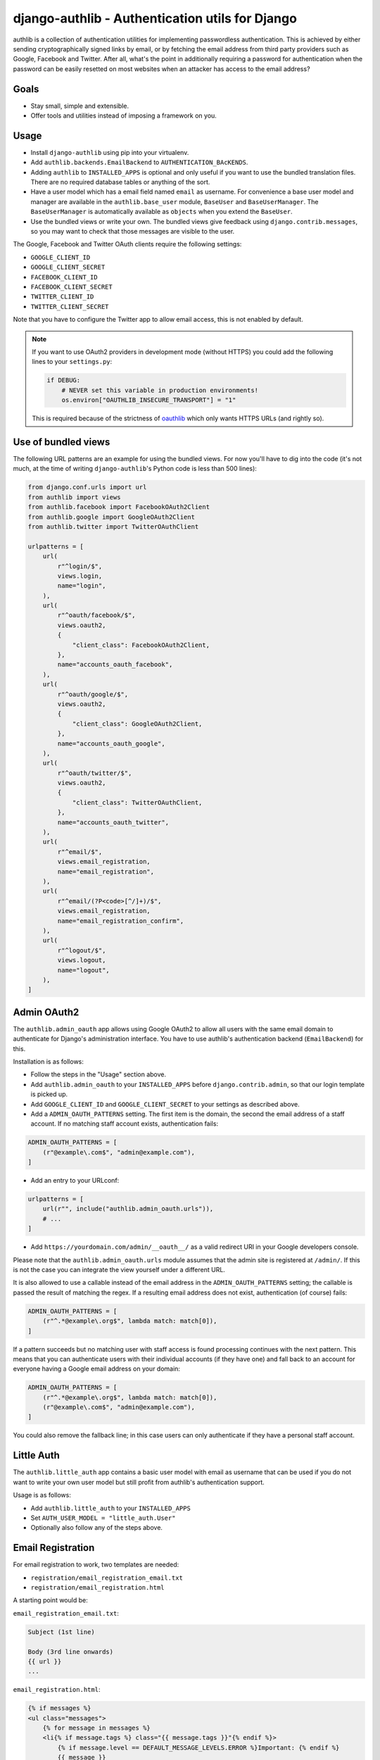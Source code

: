 ================================================
django-authlib - Authentication utils for Django
================================================

.. image:: https://github.com/matthiask/django-authlib/actions/workflows/tests.yml/badge.svg
    :target: https://github.com/matthiask/django-authlib/
    :alt: CI Status

.. image:: https://readthedocs.org/projects/django-authlib/badge/?version=latest
    :target: https://django-authlib.readthedocs.io/en/latest/?badge=latest
    :alt: Documentation Status

authlib is a collection of authentication utilities for implementing
passwordless authentication. This is achieved by either sending
cryptographically signed links by email, or by fetching the email
address from third party providers such as Google, Facebook and Twitter.
After all, what's the point in additionally requiring a password for
authentication when the password can be easily resetted on most websites
when an attacker has access to the email address?


Goals
=====

- Stay small, simple and extensible.
- Offer tools and utilities instead of imposing a framework on you.


Usage
=====

- Install ``django-authlib`` using pip into your virtualenv.
- Add ``authlib.backends.EmailBackend`` to ``AUTHENTICATION_BAcKENDS``.
- Adding ``authlib`` to ``INSTALLED_APPS`` is optional and only useful
  if you want to use the bundled translation files. There are no
  required database tables or anything of the sort.
- Have a user model which has a email field named ``email`` as username.
  For convenience a base user model and manager are available in the
  ``authlib.base_user`` module, ``BaseUser`` and ``BaseUserManager``.
  The ``BaseUserManager`` is automatically available as ``objects`` when
  you extend the ``BaseUser``.
- Use the bundled views or write your own. The bundled views give
  feedback using ``django.contrib.messages``, so you may want to check
  that those messages are visible to the user.

The Google, Facebook and Twitter OAuth clients require the following
settings:

- ``GOOGLE_CLIENT_ID``
- ``GOOGLE_CLIENT_SECRET``
- ``FACEBOOK_CLIENT_ID``
- ``FACEBOOK_CLIENT_SECRET``
- ``TWITTER_CLIENT_ID``
- ``TWITTER_CLIENT_SECRET``

Note that you have to configure the Twitter app to allow email access,
this is not enabled by default.

.. note::
    If you want to use OAuth2 providers in development mode (without HTTPS) you
    could add the following lines to your ``settings.py``:

    .. code-block:: python

        if DEBUG:
            # NEVER set this variable in production environments!
            os.environ["OAUTHLIB_INSECURE_TRANSPORT"] = "1"

    This is required because of the strictness of
    `oauthlib <https://pypi.org/project/oauthlib/>`__ which only wants HTTPS
    URLs (and rightly so).


Use of bundled views
====================

The following URL patterns are an example for using the bundled views.
For now you'll have to dig into the code (it's not much, at the time of
writing ``django-authlib``'s Python code is less than 500 lines):

.. code-block:: python

    from django.conf.urls import url
    from authlib import views
    from authlib.facebook import FacebookOAuth2Client
    from authlib.google import GoogleOAuth2Client
    from authlib.twitter import TwitterOAuthClient

    urlpatterns = [
        url(
            r"^login/$",
            views.login,
            name="login",
        ),
        url(
            r"^oauth/facebook/$",
            views.oauth2,
            {
                "client_class": FacebookOAuth2Client,
            },
            name="accounts_oauth_facebook",
        ),
        url(
            r"^oauth/google/$",
            views.oauth2,
            {
                "client_class": GoogleOAuth2Client,
            },
            name="accounts_oauth_google",
        ),
        url(
            r"^oauth/twitter/$",
            views.oauth2,
            {
                "client_class": TwitterOAuthClient,
            },
            name="accounts_oauth_twitter",
        ),
        url(
            r"^email/$",
            views.email_registration,
            name="email_registration",
        ),
        url(
            r"^email/(?P<code>[^/]+)/$",
            views.email_registration,
            name="email_registration_confirm",
        ),
        url(
            r"^logout/$",
            views.logout,
            name="logout",
        ),
    ]


Admin OAuth2
============

The ``authlib.admin_oauth`` app allows using Google OAuth2 to allow all
users with the same email domain to authenticate for Django's
administration interface. You have to use authlib's authentication
backend (``EmailBackend``) for this.

Installation is as follows:

- Follow the steps in the "Usage" section above.
- Add ``authlib.admin_oauth`` to your ``INSTALLED_APPS`` before
  ``django.contrib.admin``, so that our login template is picked up.
- Add ``GOOGLE_CLIENT_ID`` and ``GOOGLE_CLIENT_SECRET`` to your settings
  as described above.
- Add a ``ADMIN_OAUTH_PATTERNS`` setting. The first item is the domain,
  the second the email address of a staff account. If no matching staff
  account exists, authentication fails:

.. code-block:: python

    ADMIN_OAUTH_PATTERNS = [
        (r"@example\.com$", "admin@example.com"),
    ]

- Add an entry to your URLconf:

.. code-block:: python

    urlpatterns = [
        url(r"", include("authlib.admin_oauth.urls")),
        # ...
    ]

- Add ``https://yourdomain.com/admin/__oauth__/`` as a valid redirect
  URI in your Google developers console.

Please note that the ``authlib.admin_oauth.urls`` module assumes that the admin
site is registered at ``/admin/``. If this is not the case you can integrate
the view yourself under a different URL.

It is also allowed to use a callable instead of the email address in the
``ADMIN_OAUTH_PATTERNS`` setting; the callable is passed the result of matching
the regex. If a resulting email address does not exist, authentication (of
course) fails:

.. code-block:: python

    ADMIN_OAUTH_PATTERNS = [
        (r"^.*@example\.org$", lambda match: match[0]),
    ]

If a pattern succeeds but no matching user with staff access is found
processing continues with the next pattern. This means that you can
authenticate users with their individual accounts (if they have one) and
fall back to an account for everyone having a Google email address on
your domain:

.. code-block:: python

    ADMIN_OAUTH_PATTERNS = [
        (r"^.*@example\.org$", lambda match: match[0]),
        (r"@example\.com$", "admin@example.com"),
    ]

You could also remove the fallback line; in this case users can only
authenticate if they have a personal staff account.

Little Auth
===========

The ``authlib.little_auth`` app contains a basic user model with email
as username that can be used if you do not want to write your own user
model but still profit from authlib's authentication support.

Usage is as follows:

- Add ``authlib.little_auth`` to your ``INSTALLED_APPS``
- Set ``AUTH_USER_MODEL = "little_auth.User"``
- Optionally also follow any of the steps above.

Email Registration
==================

For email registration to work, two templates are needed:

* ``registration/email_registration_email.txt``
* ``registration/email_registration.html``


A starting point would be:

``email_registration_email.txt``:

.. code-block:: text


    Subject (1st line)

    Body (3rd line onwards)
    {{ url }}
    ...


``email_registration.html``:

.. code-block:: html


    {% if messages %}
    <ul class="messages">
        {% for message in messages %}
        <li{% if message.tags %} class="{{ message.tags }}"{% endif %}>
            {% if message.level == DEFAULT_MESSAGE_LEVELS.ERROR %}Important: {% endif %}
            {{ message }}
        </li>
        {% endfor %}
    </ul>
    {% endif %}

    {% if form.errors and not form.non_field_errors %}
    <p class="errornote">
        {% if form.errors.items|length == 1 %}
        {% translate "Please correct the error below." %}
        {% else %}
        {% translate "Please correct the errors below." %}
        {% endif %}
    </p>
    {% endif %}

    {% if form.non_field_errors %}
    {% for error in form.non_field_errors %}
    <p class="errornote">
        {{ error }}
    </p>
    {% endfor %}
    {% endif %}

    <form action='{% url "email_registration" %}' method="post" >
        {% csrf_token %}
        <table>
            {{ form }}
        </table>
        <input type="submit" value="login">
    </form>

The above template is inspired from:

* `Messages Django documentation <https://docs.djangoproject.com/en/dev/ref/contrib/messages/#displaying-messages>`_
* `Django login template <https://github.com/django/django/blob/67d0c4644acfd7707be4a31e8976f865509b09ac/django/contrib/admin/templates/admin/login.html#L21-L44>`_

More details are documented in `the relevant module <https://github.com/matthiask/django-authlib/blob/main/authlib/email.py>`_.
